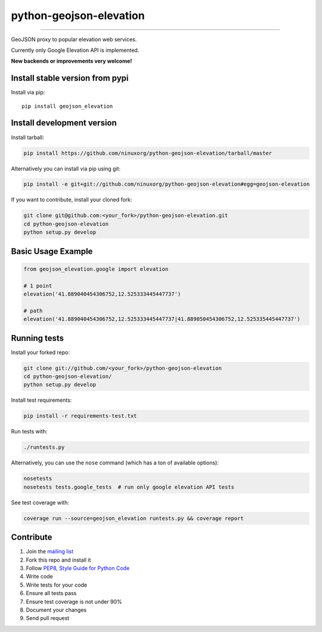 python-geojson-elevation
========================

.. image:: https://travis-ci.org/ninuxorg/python-geojson-elevation.png
   :target: https://travis-ci.org/ninuxorg/python-geojson-elevation

.. image:: https://coveralls.io/repos/ninuxorg/python-geojson-elevation/badge.png
  :target: https://coveralls.io/r/ninuxorg/python-geojson-elevation

.. image:: https://landscape.io/github/ninuxorg/python-geojson-elevation/master/landscape.png
   :target: https://landscape.io/github/ninuxorg/python-geojson-elevation/master
   :alt: Code Health

.. image:: https://requires.io/github/ninuxorg/python-geojson-elevation/requirements.png?branch=master
   :target: https://requires.io/github/ninuxorg/python-geojson-elevation/requirements/?branch=master
   :alt: Requirements Status

.. image:: https://badge.fury.io/py/geojson-elevation.png
   :target: http://badge.fury.io/py/geojson-elevation

.. image:: https://img.shields.io/pypi/dm/geojson-elevation.svg
   :target: https://pypi.python.org/pypi/geojson-elevation

------------

GeoJSON proxy to popular elevation web services.

Currently only Google Elevation API is implemented.

**New backends or improvements very welcome!**

Install stable version from pypi
--------------------------------

Install via pip::

    pip install geojson_elevation

Install development version
---------------------------

Install tarball:

.. code-block:: shell

    pip install https://github.com/ninuxorg/python-geojson-elevation/tarball/master

Alternatively you can install via pip using git:

.. code-block:: shell

    pip install -e git+git://github.com/ninuxorg/python-geojson-elevation#egg=geojson-elevation

If you want to contribute, install your cloned fork:

.. code-block:: shell

    git clone git@github.com:<your_fork>/python-geojson-elevation.git
    cd python-geojson-elevation
    python setup.py develop

Basic Usage Example
-------------------

.. code-block:: python

    from geojson_elevation.google import elevation

    # 1 point
    elevation('41.889040454306752,12.525333445447737')

    # path
    elevation('41.889040454306752,12.525333445447737|41.889050454306752,12.525335445447737')

Running tests
-------------

Install your forked repo:

.. code-block:: shell

    git clone git://github.com/<your_fork>/python-geojson-elevation
    cd python-geojson-elevation/
    python setup.py develop

Install test requirements:

.. code-block:: shell

    pip install -r requirements-test.txt

Run tests with:

.. code-block:: shell

    ./runtests.py

Alternatively, you can use the ``nose`` command (which has a ton of available options):

.. code-block:: shell

    nosetests
    nosetests tests.google_tests  # run only google elevation API tests

See test coverage with:

.. code-block:: shell

    coverage run --source=geojson_elevation runtests.py && coverage report

Contribute
----------

1. Join the `mailing list`_
2. Fork this repo and install it
3. Follow `PEP8, Style Guide for Python Code`_
4. Write code
5. Write tests for your code
6. Ensure all tests pass
7. Ensure test coverage is not under 90%
8. Document your changes
9. Send pull request

.. _PEP8, Style Guide for Python Code: http://www.python.org/dev/peps/pep-0008/
.. _mailing list: http://ml.ninux.org/mailman/listinfo/ninux-dev



